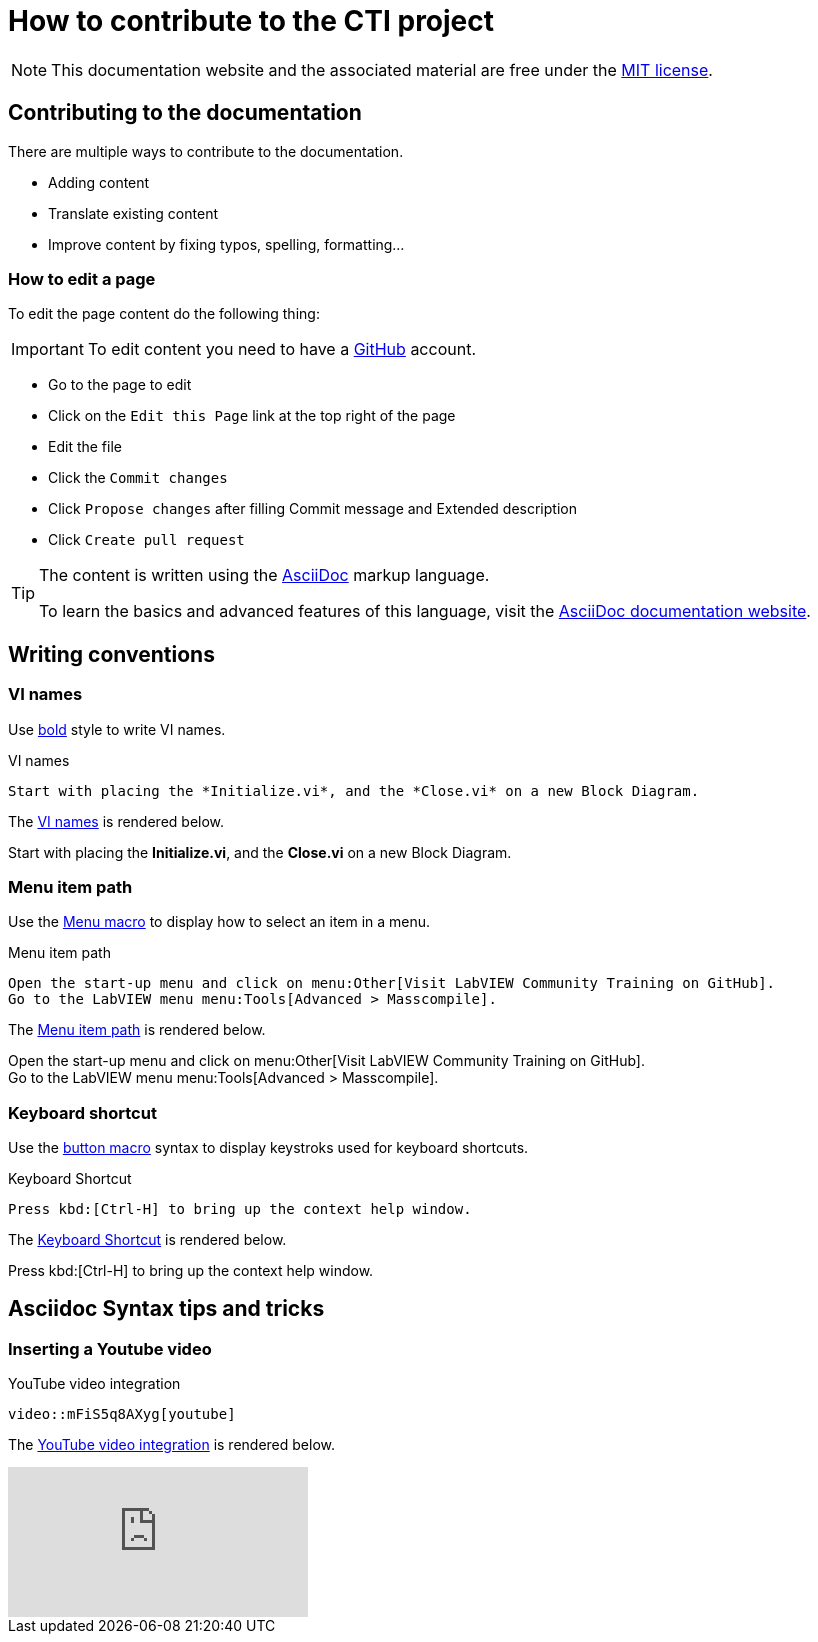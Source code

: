 = How to contribute to the CTI project

NOTE: This documentation website and the associated material are free under the https://github.com/LabVIEWCommunityTraining/cti-documentation/blob/main/LICENSE[MIT license].

== Contributing to the documentation

There are multiple ways to contribute to the documentation.

* Adding content
* Translate existing content
* Improve content by fixing typos, spelling, formatting…

=== How to edit a page

To edit the page content do the following thing:

IMPORTANT: To edit content you need to have a https://github.com/[GitHub] account.

* Go to the page to edit
* Click on the `Edit this Page` link at the top right of the page
* Edit the file
* Click the `Commit changes`
* Click `Propose changes` after filling Commit message and Extended description
* Click `Create pull request`

[TIP]
====
The content is written using the https://asciidoc.org/[AsciiDoc] markup language.

To learn the basics and advanced features of this language, visit the https://docs.asciidoctor.org/asciidoc/latest/[AsciiDoc documentation website].
====

== Writing conventions

=== VI names

Use https://docs.asciidoctor.org/asciidoc/latest/text/bold/[bold] style to write VI names.

.VI names
[source#vi-names-code]
[source,asciidoc]
----
Start with placing the *Initialize.vi*, and the *Close.vi* on a new Block Diagram.
----

The <<vi-names-code>> is rendered below.

====
Start with placing the *Initialize.vi*, and the *Close.vi* on a new Block Diagram.
====

=== Menu item path

Use the https://docs.asciidoctor.org/asciidoc/latest/macros/ui-macros/#menu-macro-syntax[Menu macro] to display how to select an item in a menu.

.Menu item path
[source#menu-item-path-code]
[source,asciidoc]
----
Open the start-up menu and click on menu:Other[Visit LabVIEW Community Training on GitHub].
Go to the LabVIEW menu menu:Tools[Advanced > Masscompile].
----

The <<menu-item-path-code>> is rendered below.

====
Open the start-up menu and click on menu:Other[Visit LabVIEW Community Training on GitHub]. +
Go to the LabVIEW menu menu:Tools[Advanced > Masscompile].
====

=== Keyboard shortcut

Use the https://docs.asciidoctor.org/asciidoc/latest/macros/ui-macros/#button-macro-syntax[button macro] syntax to display keystroks used for keyboard shortcuts.

.Keyboard Shortcut
[source#kbd-shortcut-code]
[source,asciidoc]
----
Press kbd:[Ctrl-H] to bring up the context help window.
----

The <<kbd-shortcut-code>> is rendered below.

====
Press kbd:[Ctrl-H] to bring up the context help window.
====

== Asciidoc Syntax tips and tricks

=== Inserting a Youtube video

.YouTube video integration
[source#video]
[source,asciidoc]
----
video::mFiS5q8AXyg[youtube]
----

The <<video>> is rendered below.

video::mFiS5q8AXyg[youtube]